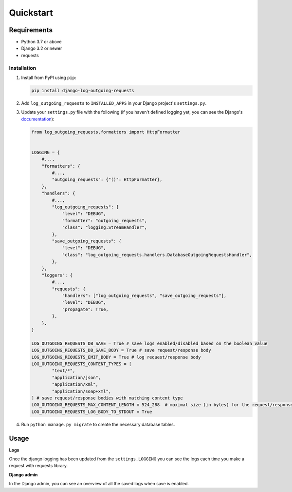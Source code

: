 ==========
Quickstart
==========

Requirements
------------

* Python 3.7 or above
* Django 3.2 or newer
* requests

Installation
============

#.  Install from PyPI using ``pip``:

    .. code-block:: bash

        pip install django-log-outgoing-requests

#.  Add ``log_outgoing_requests`` to ``INSTALLED_APPS`` in your Django 
    project's ``settings.py``.

#.  Update your ``settings.py`` file with the following (if you haven't defined 
    logging yet, you can see the Django's `documentation`_):

    .. code-block:: python

        from log_outgoing_requests.formatters import HttpFormatter


        LOGGING = {
            #...,
            "formatters": {
                #...,
                "outgoing_requests": {"()": HttpFormatter},
            },
            "handlers": {
                #...,
                "log_outgoing_requests": {
                    "level": "DEBUG",
                    "formatter": "outgoing_requests",
                    "class": "logging.StreamHandler",
                },
                "save_outgoing_requests": {
                    "level": "DEBUG",
                    "class": "log_outgoing_requests.handlers.DatabaseOutgoingRequestsHandler",
                },
            },
            "loggers": {
                #...,
                "requests": {
                    "handlers": ["log_outgoing_requests", "save_outgoing_requests"],
                    "level": "DEBUG",
                    "propagate": True,
                },
            },
        }

        LOG_OUTGOING_REQUESTS_DB_SAVE = True # save logs enabled/disabled based on the boolean value
        LOG_OUTGOING_REQUESTS_DB_SAVE_BODY = True # save request/response body
        LOG_OUTGOING_REQUESTS_EMIT_BODY = True # log request/response body
        LOG_OUTGOING_REQUESTS_CONTENT_TYPES = [
                "text/*",
                "application/json",
                "application/xml",
                "application/soap+xml",
        ] # save request/response bodies with matching content type
        LOG_OUTGOING_REQUESTS_MAX_CONTENT_LENGTH = 524_288  # maximal size (in bytes) for the request/response body
        LOG_OUTGOING_REQUESTS_LOG_BODY_TO_STDOUT = True


#.  Run ``python manage.py migrate`` to create the necessary database tables.

Usage
-----
**Logs**

Once the django logging has been updated from the ``settings.LOGGING`` you can see the logs each time 
you make a request with requests library.

**Django admin**

In the Django admin, you can see an overview of all the saved logs when save is enabled.

.. _`documentation`: https://docs.djangoproject.com/en/4.1/topics/logging/
